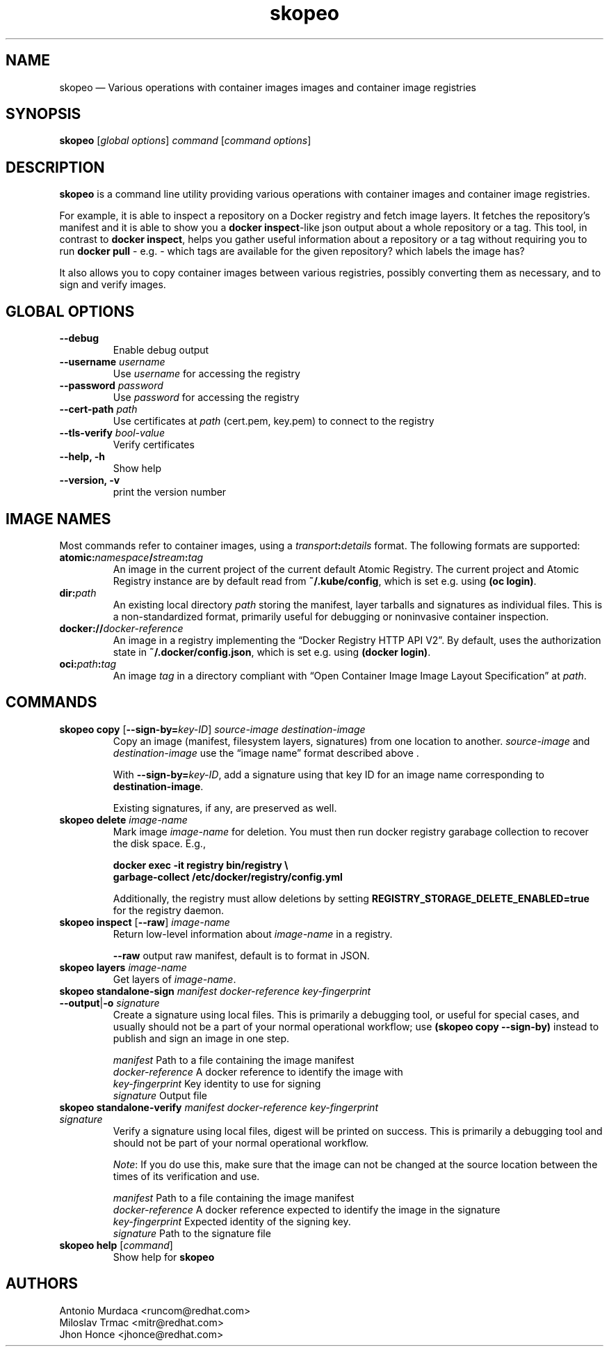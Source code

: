 .\" To review this file formatted
.\" groff -man -Tascii skopeo.1
.\"
.de FN
\fI\|\\$1\|\fP
..
.TH "skopeo" "1" "2016-04-21" "Linux" "Linux Programmer's Manual"
.SH NAME
skopeo \(em Various operations with container images images and container image registries
.SH SYNOPSIS
\fBskopeo\fP [\fIglobal options\fP] \fIcommand\fP [\fIcommand options\fP]
.SH DESCRIPTION
\fBskopeo\fR is a command line utility providing various operations with container images and container image registries.

For example, it is able to inspect a repository on a Docker registry and fetch image
layers. It fetches the repository's manifest and it is able to show you a \fBdocker inspect\fR-like json output about a
whole repository or a tag. This tool, in contrast to \fBdocker inspect\fR, helps you gather useful information about a
repository or a tag without requiring you to run \fBdocker pull\fR - e.g. - which tags are available for the given
repository? which labels the image has?

It also allows you to copy container images between various registries, possibly converting them as necessary,
and to sign and verify images.
.SH GLOBAL OPTIONS
.TP
.B "--debug"
Enable debug output
.TP
\fB--username\fP \fIusername\fP
Use \fIusername\fP for accessing  the registry
.TP
\fB--password\fP \fIpassword\fP
Use \fIpassword\fP for accessing the registry
.TP
\fB--cert-path\fP \fIpath\fP
Use certificates at \fIpath\fP (cert.pem, key.pem) to connect to the registry
.TP
\fB--tls-verify\fP \fIbool-value\fP
Verify certificates
.TP
.B "--help, -h"
Show help
.TP
.B "--version, -v"
print the version number
.SH IMAGE NAMES
Most commands refer to container images, using a \fItransport\fP\fB:\fP\fIdetails\fP format.
The following formats are supported:
.TP
\fBatomic:\fP\fInamespace\fP\fB/\fP\fIstream\fP\fB:\fP\fItag\fP
An image in the current project of the current default Atomic Registry.
The current project and Atomic Registry instance are by default read from \fB~/.kube/config\fP,
which is set e.g. using \fB(oc login)\fP.
.TP
\fBdir:\fP\fIpath\fP
An existing local directory \fIpath\fP
storing the manifest, layer tarballs and signatures as individual files.
This is a non-standardized format, primarily useful for debugging or noninvasive container inspection.
.TP
\fBdocker://\fP\fIdocker-reference\fP
An image in a registry implementing the “Docker Registry HTTP API V2”.
By default, uses the authorization state in \fB~/.docker/config.json\fP,
which is set e.g. using \fB(docker login)\fP.
.TP
\fBoci:\fP\fIpath\fP\fB:\fP\fItag\fP
An image \fItag\fP in a directory compliant with “Open Container Image Image Layout Specification”
at \fIpath\fP.


.SH COMMANDS
.\" ========== skopeo copy ==========
.TP
\fBskopeo copy\fP [\fB--sign-by=\fP\fIkey-ID\fP] \fIsource-image\fP \fIdestination-image\fP
Copy an image (manifest, filesystem layers, signatures) from one location to another.
.I source-image
and
.I destination-image
use the “image name” format described above .

With \fB--sign-by=\fP\fIkey-ID\fP,
add a signature using that key ID for an image name corresponding to \fBdestination-image\fR.

Existing signatures, if any, are preserved as well.


.\" ========== skopeo delete ==========
.TP
\fBskopeo delete\fP \fIimage-name\fP
Mark image \fIimage-name\fP for deletion.  You must then run docker registry garabage collection to recover the disk space. E.g.,
.sp
\fBdocker exec -it registry bin/registry \\
.br
garbage-collect /etc/docker/registry/config.yml\fR
.sp 2
Additionally, the registry must allow deletions by setting \fB\%REGISTRY_STORAGE_DELETE_ENABLED=true\fR
for the registry daemon.


.\" ========== skopeo inspect ==========
.TP
\fBskopeo inspect\fP [\fB--raw\fP] \fIimage-name\fP
Return low-level information about \fIimage-name\fP in a registry.

.B "--raw"
output raw manifest, default is to format in JSON.


.\" ========== skopeo layers ==========
.TP
\fBskopeo layers\fP \fIimage-name\fP
Get layers of \fIimage-name\fP.


.\" ========== skopeo standalone-sign ==========
.TP
\fBskopeo standalone-sign\fP \fImanifest\fP \fIdocker-reference\fP \fIkey-fingerprint\fP \%\fB--output\fP|\fB-o\fP \fIsignature\fP
Create a signature using local files.
This is primarily a debugging tool, or useful for special cases,
and usually should not be a part of your normal operational workflow;
use \fB(skopeo copy --sign-by)\fP instead to publish and sign an image in one step.

.I manifest
Path to a file containing the image manifest
.br
.I docker-reference
A docker reference to identify the image with
.br
.I key-fingerprint
Key identity to use for signing
.br
.I signature
Output file


.\" ========== skopeo standalone-verify ==========
.TP
\fBskopeo standalone-verify\fP \fImanifest\fP \fIdocker-reference\fP \fIkey-fingerprint\fP \%\fIsignature\fP
Verify a signature using local files, digest will be printed on success.
This is primarily a debugging tool and should not be part of your normal operational workflow.

\fINote\fP: If you do use this, make sure that the image can not be changed at the source location between the times of its verification and use.

.I manifest
Path to a file containing the image manifest
.br
.I docker-reference
A docker reference expected to identify the image in the signature
.br
.I key-fingerprint
Expected identity of the signing key.
.br
.I signature
Path to the signature file


.\" ========== skopeo help ==========
.TP
\fBskopeo help\fR [\fIcommand\fP]
Show help for \fBskopeo\fR


.SH AUTHORS
Antonio Murdaca <runcom@redhat.com>
.br
Miloslav Trmac <mitr@redhat.com>
.br
Jhon Honce <jhonce@redhat.com>

